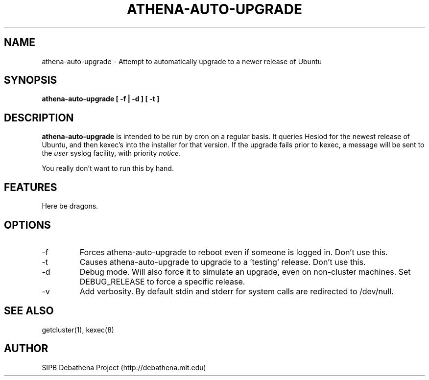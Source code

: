 .TH ATHENA-AUTO-UPGRADE 8 "3 August 2010" "debathena-auto-upgrade" "Athena Upgrade System"
.SH NAME
athena-auto-upgrade \- Attempt to automatically upgrade to a newer release of Ubuntu
.SH SYNOPSIS
.nf
.B athena-auto-upgrade [ -f | -d ] [ -t ]
.sp
.SH DESCRIPTION
.BR athena-auto-upgrade
is intended to be run by cron on a regular basis.  It queries Hesiod
for the newest release of Ubuntu, and then kexec's into the installer
for that version. If the upgrade fails prior to kexec, a message will
be sent to the \fIuser\fP syslog facility, with priority \fInotice\fP.

You really don't want to run this by hand.

.SH FEATURES
Here be dragons.

.SH OPTIONS
.IP -f
Forces athena-auto-upgrade to reboot even if someone is logged in.
Don't use this.
.IP -t
Causes athena-auto-upgrade to upgrade to a 'testing' release.  Don't
use this.
.IP -d
Debug mode.  Will also force it to simulate an upgrade, even on
non-cluster machines. Set DEBUG_RELEASE to force a specific release. 
.IP -v
Add verbosity. By default stdin and stderr for system calls are 
redirected to /dev/null.
.SH SEE ALSO
getcluster(1), kexec(8)

.SH AUTHOR
SIPB Debathena Project (http://debathena.mit.edu)
